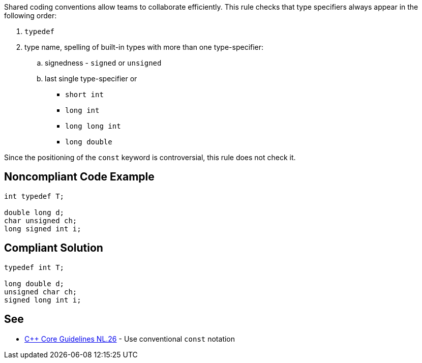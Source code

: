 Shared coding conventions allow teams to collaborate efficiently. This rule checks that type specifiers always appear in the following order:

. ``typedef``
. type name, spelling of built-in types with more than one type-specifier:
.. signedness - ``signed`` or ``unsigned``
.. last single type-specifier or
*** ``short int``
*** ``long int``
*** ``long long int``
*** ``long double``

Since the positioning of the ``const`` keyword is controversial, this rule does not check it.


== Noncompliant Code Example

----
int typedef T;

double long d;
char unsigned ch;
long signed int i;

----


== Compliant Solution

----
typedef int T;

long double d;
unsigned char ch;
signed long int i;

----


== See

* https://github.com/isocpp/CppCoreGuidelines/blob/036324/CppCoreGuidelines.md#Rl-const[{cpp} Core Guidelines NL.26] - Use conventional ``const`` notation


